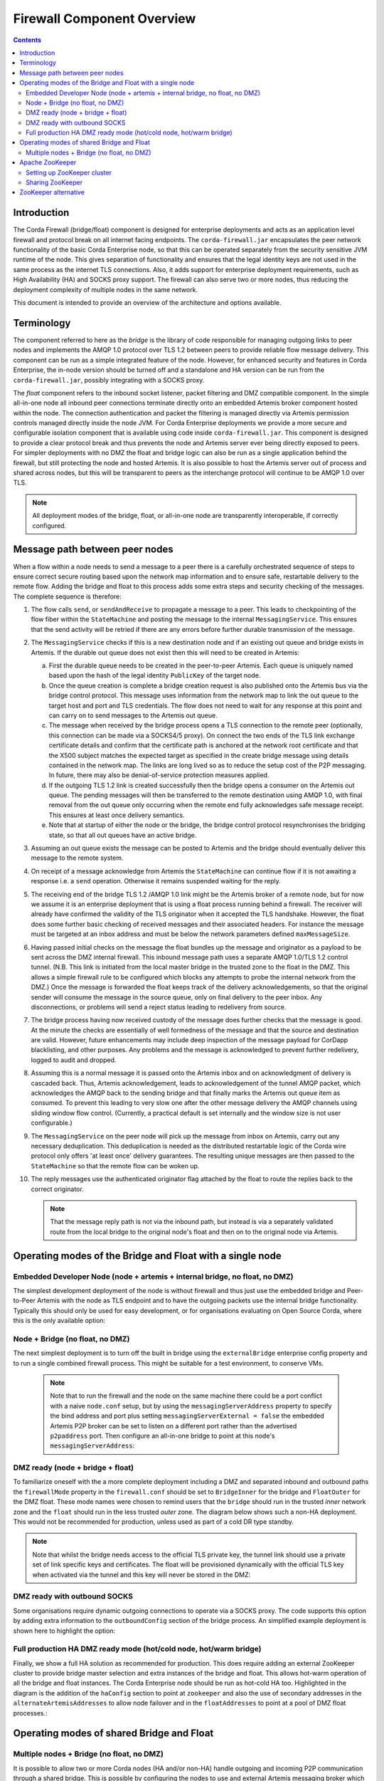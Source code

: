 Firewall Component Overview
===========================

.. contents::

Introduction
------------
The Corda Firewall (bridge/float) component is designed for enterprise deployments and acts as an application level
firewall and protocol break on all internet facing endpoints. The ``corda-firewall.jar`` encapsulates the peer
network functionality of the basic Corda Enterprise node, so that this can be operated separately from the security sensitive
JVM runtime of the node. This gives separation of functionality and ensures that the legal identity keys are not
used in the same process as the internet TLS connections. Also, it adds support for enterprise deployment requirements,
such as High Availability (HA) and SOCKS proxy support. The firewall can also serve two or more nodes, thus reducing
the deployment complexity of multiple nodes in the same network.

This document is intended to provide an overview of the architecture and options available.

Terminology
-----------
The component referred to here as the *bridge* is the library of code responsible for managing outgoing links to peer
nodes and implements the AMQP 1.0 protocol over TLS 1.2 between peers to provide reliable flow message delivery. This
component can be run as a simple integrated feature of the node. However, for enhanced security and features in Corda
Enterprise, the in-node version should be turned off and a standalone and HA version can be run from the
``corda-firewall.jar``, possibly integrating with a SOCKS proxy.

The *float* component refers to the inbound socket listener, packet filtering and DMZ compatible component. In the
simple all-in-one node all inbound peer connections terminate directly onto an embedded Artemis broker component
hosted within the node. The connection authentication and packet the filtering is managed directly via Artemis
permission controls managed directly inside the node JVM. For Corda Enterprise deployments we provide a more
secure and configurable isolation component that is available using code inside ``corda-firewall.jar``. This
component is designed to provide a clear protocol break and thus prevents the node and Artemis server ever being
directly exposed to peers. For simpler deployments with no DMZ the float and bridge logic can also be run as a
single application behind the firewall, but still protecting the node and hosted Artemis. It is also possible to host
the Artemis server out of process and shared across nodes, but this will be transparent to peers as the interchange
protocol will continue to be AMQP 1.0 over TLS.

.. Note:: All deployment modes of the bridge, float, or all-in-one node are transparently interoperable, if correctly configured.

Message path between peer nodes
-------------------------------
When a flow within a node needs to send a message to a peer there is a carefully orchestrated sequence of steps to ensure
correct secure routing based upon the network map information and to ensure safe, restartable delivery to the remote flow.
Adding the bridge and float to this process adds some extra steps and security checking of the messages.
The complete sequence is therefore:

1.   The flow calls ``send``, or ``sendAndReceive`` to propagate a message to a peer. This leads to checkpointing
     of the flow fiber within the ``StateMachine`` and posting the message to the internal ``MessagingService``. This ensures that
     the send activity will be retried if there are any errors before further durable transmission of the message.

2.   The ``MessagingService`` checks if this is a new destination node and if an existing out queue and bridge exists in Artemis.
     If the durable out queue does not exist then this will need to be created in Artemis:

     a.   First the durable queue needs to be created in the peer-to-peer Artemis. Each queue is uniquely named based upon the hash of the
          legal identity ``PublicKey`` of the target node.

     b.   Once the queue creation is complete a bridge creation request is also published onto the Artemis bus via the bridge control protocol.
          This message uses information from the network map to link the out queue to the target host and port and TLS credentials.
          The flow does not need to wait for any response at this point and can carry on to send messages to the Artemis out queue.

     c.   The message when received by the bridge process opens a TLS connection to the remote peer (optionally, this
          connection can be made via a SOCKS4/5 proxy). On connect the two ends of the TLS link exchange certificate details
          and confirm that the certificate path is anchored at the network root certificate and that the X500 subject matches
          the expected target as specified in the create bridge message using details contained in the network map.
          The links are long lived so as to reduce the setup cost of the P2P messaging.
          In future, there may also be denial-of-service protection measures applied.

     d.   If the outgoing TLS 1.2 link is created successfully then the bridge opens a consumer on the Artemis out queue.
          The pending messages will then be transferred to the remote destination using AMQP 1.0, with final removal from the
          out queue only occurring when the remote end fully acknowledges safe message receipt. This ensures at least once
          delivery semantics.

     e.   Note that at startup of either the node or the bridge, the bridge control protocol resynchronises the bridging state,
          so that all out queues have an active bridge.

3.   Assuming an out queue exists the message can be posted to Artemis and the bridge should eventually deliver this
     message to the remote system.

4.   On receipt of a message acknowledge from Artemis the ``StateMachine`` can continue flow if it is not awaiting a response
     i.e. a ``send`` operation. Otherwise it remains suspended waiting for the reply.

5.   The receiving end of the bridge TLS 1.2 /AMQP 1.0 link might be the Artemis broker of a remote node,
     but for now we assume it is an enterprise deployment that is using a float process running behind a firewall.
     The receiver will already have confirmed the validity of the TLS originator when it accepted the TLS handshake.
     However, the float does some further basic checking of received messages and their associated headers.
     For instance the message must be targeted at an inbox address and must be below the network parameters defined ``maxMessageSize``.

6.   Having passed initial checks on the message the float bundles up the message and originator as a payload to be
     sent across the DMZ internal firewall. This inbound message path uses a separate AMQP 1.0/TLS 1.2 control tunnel.
     (N.B. This link is initiated from the local master bridge in the trusted zone to the float in the DMZ. This allows a
     simple firewall rule to be configured which blocks any attempts to probe the internal network from the DMZ.)
     Once the message is forwarded the float keeps track of the delivery acknowledgements,
     so that the original sender will consume the message in the source queue, only on final delivery to the peer inbox.
     Any disconnections, or problems will send a reject status leading to redelivery from source.

7.   The bridge process having now received custody of the message does further checks that the message is good. At the
     minute the checks are essentially of well formedness of the message and that the source and destination are valid.
     However, future enhancements may include deep inspection of the message payload for CorDapp blacklisting, and other purposes.
     Any problems and the message is acknowledged to prevent further redelivery, logged to audit and dropped.

8.   Assuming this is a normal message it is passed onto the Artemis inbox and on acknowledgment of delivery
     is cascaded back. Thus, Artemis acknowledgement, leads to acknowledgement of the tunnel AMQP packet,
     which acknowledges the AMQP back to the sending bridge and that finally marks the Artemis out queue item as consumed.
     To prevent this leading to very slow one after the other message delivery the AMQP channels using sliding window flow control.
     (Currently, a practical default is set internally and the window size is not user configurable.)

9.   The ``MessagingService`` on the peer node will pick up the message from inbox on Artemis, carry out any necessary
     deduplication. This deduplication is needed as the distributed restartable logic of the Corda wire protocol only
     offers 'at least once' delivery guarantees.
     The resulting unique messages are then passed to the ``StateMachine`` so that the remote flow can be woken up.

10.  The reply messages use the authenticated originator flag attached by the float to route the replies back to the
     correct originator.

     .. Note::   That the message reply path is not via the inbound path, but instead is via a separately validated route
        from the local bridge to the original node's float and then on to the original node via Artemis.

Operating modes of the Bridge and Float with a single node
----------------------------------------------------------

Embedded Developer Node (node + artemis + internal bridge, no float, no DMZ)
^^^^^^^^^^^^^^^^^^^^^^^^^^^^^^^^^^^^^^^^^^^^^^^^^^^^^^^^^^^^^^^^^^^^^^^^^^^^

The simplest development deployment of the node is without firewall and thus just use the embedded bridge and Peer-to-Peer
Artemis with the node as TLS endpoint and to have the outgoing packets use the internal bridge functionality.
Typically this should only be used for easy development, or for organisations evaluating on Open Source Corda,
where this is the only available option:

.. image:: resources/bridge/node_embedded_bridge.png
     :scale: 100%
     :align: center

Node + Bridge (no float, no DMZ)
^^^^^^^^^^^^^^^^^^^^^^^^^^^^^^^^

The next simplest deployment is to turn off the built in bridge using the ``externalBridge`` enterprise config property
and to run a single combined firewall process. This might be suitable for a test environment, to conserve VMs.

 .. note::  Note that to run the firewall and the node on the same machine there could be a port conflict with a naive ``node.conf`` setup,
            but by using the ``messagingServerAddress`` property to specify the bind address and port plus setting
            ``messagingServerExternal = false``
            the embedded Artemis P2P broker can be set to listen on a different port rather than the advertised ``p2paddress`` port.
            Then configure an all-in-one bridge to point at this node's ``messagingServerAddress``:

.. image:: resources/bridge/simple_bridge.png
     :scale: 100%
     :align: center

DMZ ready (node + bridge + float)
^^^^^^^^^^^^^^^^^^^^^^^^^^^^^^^^^

To familiarize oneself with the a more complete deployment including a DMZ and separated inbound and outbound paths
the ``firewallMode`` property in the ``firewall.conf`` should be set to ``BridgeInner`` for the bridge and
``FloatOuter`` for the DMZ float. These mode names were chosen to remind users that the ``bridge`` should run in the trusted
*inner* network zone and the ``float`` should run in the less trusted *outer* zone.
The diagram below shows such a non-HA deployment. This would not be recommended for production, unless used as part of a cold DR type standby.

.. note::  Note that whilst the bridge needs access to the official TLS private
           key, the tunnel link should use a private set of link specific keys and certificates. The float will be provisioned
           dynamically with the official TLS key when activated via the tunnel and this key will never be stored in the DMZ:

.. image:: resources/bridge/bridge_and_float.png
     :scale: 100%
     :align: center

DMZ ready with outbound SOCKS
^^^^^^^^^^^^^^^^^^^^^^^^^^^^^

Some organisations require dynamic outgoing connections to operate via a SOCKS proxy. The code supports this option
by adding extra information to the ``outboundConfig`` section of the bridge process. An simplified example deployment is shown here
to highlight the option:

.. image:: resources/bridge/bridge_with_socks.png
     :scale: 100%
     :align: center

Full production HA DMZ ready mode (hot/cold node, hot/warm bridge)
^^^^^^^^^^^^^^^^^^^^^^^^^^^^^^^^^^^^^^^^^^^^^^^^^^^^^^^^^^^^^^^^^^

Finally, we show a full HA solution as recommended for production. This does require adding an external ZooKeeper
cluster to provide bridge master selection and extra instances of the bridge and float. This allows
hot-warm operation of all the bridge and float instances. The Corda Enterprise node should be run as hot-cold HA too.
Highlighted in the diagram is the addition of the ``haConfig`` section to point at ``zookeeper`` and also the use of secondary
addresses in the ``alternateArtemisAddresses`` to allow node failover and in the ``floatAddresses`` to point at a
pool of DMZ float processes.:

.. image:: resources/bridge/ha_bridge_float.png
     :scale: 100%
     :align: center


Operating modes of shared Bridge and Float
------------------------------------------

Multiple nodes + Bridge (no float, no DMZ)
^^^^^^^^^^^^^^^^^^^^^^^^^^^^^^^^^^^^^^^^^^

It is possible to allow two or more Corda nodes (HA and/or non-HA) handle outgoing and incoming P2P communication through a shared bridge. This is possible by configuring the nodes to use
and external Artemis messaging broker which can be easily configured using the ha-tool. For more information, please see :doc:`HA Utilities <ha-utilities>`. While this example is the simplest deployment
possible with a shared bridge, any other configuration previously presented can be created.

.. image:: resources/bridge/shared_bridge_simple.png
    :scale: 100%
    :align: center

Apache ZooKeeper
----------------
Apache ZooKeeper is used in Corda firewall to manage the hot/warm bridge clusters, because hot/hot is not supported, ZooKeeper is used to ensure only 1 instance of the bridge is active at all time.
ZooKeeper instance is also used for signals failover when the active bridge is disconnected.

Setting up ZooKeeper cluster
^^^^^^^^^^^^^^^^^^^^^^^^^^^^
ZooKeeper can be deployed in single-server, or multi-server setup. A clustered (multi-Server) setup is recommended for production use, for added fault tolerance and reliability.

Detailed setup instruction can be found in `Apache ZooKeeper documentation <https://zookeeper.apache.org/doc/r3.5.3-beta/zookeeperAdmin.html#sc_zkMulitServerSetup>`_.

.. note::  Only Apache ZooKeeper version 3.5.3-beta is compatible due to Apache Curator v4.0.1 dependencies.

Sharing ZooKeeper
^^^^^^^^^^^^^^^^^
A single ZooKeeper cluster instance can be shared between multiple bridge clusters to reduce infrastructure cost, the ``haConfig.haTopic`` can be configured to allow each bridge cluster accessing different ZooKeeper path.

.. image:: resources/bridge/zookeeper.png
:scale: 100%
     :align: center

The above example shows multiple Corda bridges (NodeA and NodeB) connecting to the same ZooKeeper server.
Node A and B have their own namespaces in ZooKeeper, which allow them to operate in the same ZooKeeper without interfering each other.

This setup can be configured by setting NodeA and B's ``haConfig.haTopic`` to ``/corda/bridge/NodeA`` and ``/coda/bridge/NodeB`` respectively, the parent nodes (/corda and /corda/bridge) will be created automatically upon connection.

ZooKeeper alternative
---------------------
It is possible to have the hot-warm capability of the bridge and float clusters without the added deployment complexity of a ZooKeeper cluster. The firewall provides a ``Bully Algorithm`` implementation for master election which can be enabled
by simply changing the ``haConnectionString`` configuration property from ``zk://<host>:<port>`` to ``bully://<host>:<port>``. This feature uses Publish/Subscribe messages on the P2P Artemis messaging broker for coordination. Please be aware that
this approach does not protect against network partitioning problems, therefore it is strongly recommended to use ZooKeeper in production environments.